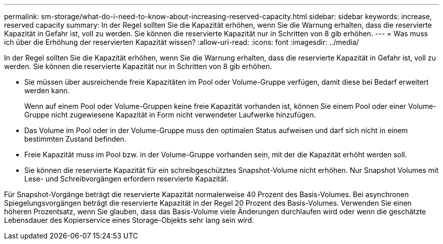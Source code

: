 ---
permalink: sm-storage/what-do-i-need-to-know-about-increasing-reserved-capacity.html 
sidebar: sidebar 
keywords: increase, reserved capacity 
summary: In der Regel sollten Sie die Kapazität erhöhen, wenn Sie die Warnung erhalten, dass die reservierte Kapazität in Gefahr ist, voll zu werden. Sie können die reservierte Kapazität nur in Schritten von 8 gib erhöhen. 
---
= Was muss ich über die Erhöhung der reservierten Kapazität wissen?
:allow-uri-read: 
:icons: font
:imagesdir: ../media/


[role="lead"]
In der Regel sollten Sie die Kapazität erhöhen, wenn Sie die Warnung erhalten, dass die reservierte Kapazität in Gefahr ist, voll zu werden. Sie können die reservierte Kapazität nur in Schritten von 8 gib erhöhen.

* Sie müssen über ausreichende freie Kapazitäten im Pool oder Volume-Gruppe verfügen, damit diese bei Bedarf erweitert werden kann.
+
Wenn auf einem Pool oder Volume-Gruppen keine freie Kapazität vorhanden ist, können Sie einem Pool oder einer Volume-Gruppe nicht zugewiesene Kapazität in Form nicht verwendeter Laufwerke hinzufügen.

* Das Volume im Pool oder in der Volume-Gruppe muss den optimalen Status aufweisen und darf sich nicht in einem bestimmten Zustand befinden.
* Freie Kapazität muss im Pool bzw. in der Volume-Gruppe vorhanden sein, mit der die Kapazität erhöht werden soll.
* Sie können die reservierte Kapazität für ein schreibgeschütztes Snapshot-Volume nicht erhöhen. Nur Snapshot Volumes mit Lese- und Schreibvorgängen erfordern reservierte Kapazität.


Für Snapshot-Vorgänge beträgt die reservierte Kapazität normalerweise 40 Prozent des Basis-Volumes. Bei asynchronen Spiegelungsvorgängen beträgt die reservierte Kapazität in der Regel 20 Prozent des Basis-Volumes. Verwenden Sie einen höheren Prozentsatz, wenn Sie glauben, dass das Basis-Volume viele Änderungen durchlaufen wird oder wenn die geschätzte Lebensdauer des Kopierservice eines Storage-Objekts sehr lang sein wird.
